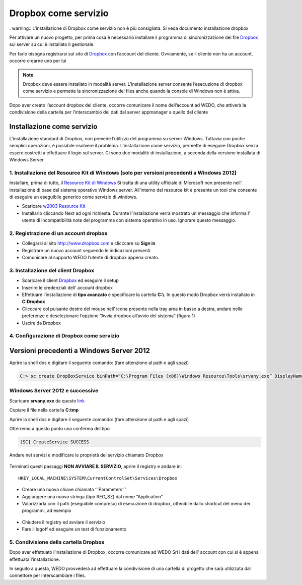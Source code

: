 Dropbox come servizio
=====================

. warning:: L'installazione di Dropbox come servizio non è più consigliata. Si veda documento installazione dropbox

Per attivare un nuovo progetto, per prima cosa è necessario installare
il programma di sincronizzazione dei file `Dropbox`_ sul server su cui è
installato il gestionale.

Per farlo bisogna registrarsi sul sito di `Dropbox`_ con l’account del
cliente. Ovviamente, se il cliente non ha un account, occorre crearne
uno per lui

.. note:: Dropbox deve essere installato in modalità server. L’installazione server consente l’esecuzione di dropbox come servizio e permette la sincronizzazione dei files anche quando la console di Windows non è attiva.

Dopo aver creato l’account dropbox del cliente, occorre comunicare il
nome dell’account ad WEDO, che attiverà la condivisione della
cartella per l’interscambio dei dati dal server appmanager a quello del
cliente

Installazione come servizio
---------------------------

L’installazione standard di Dropbox, non prevede l’utilizzo del
programma su server Windows. Tuttavia con poche semplici operazioni, è
possibile risolvere il problema. L’installazione come servizio, permette
di eseguire Dropbox senza essere costretti a effettuare il login sul
server. Ci sono due modalitè di installazione, a seconda della versione
installata di Windows Server.

1. Installazione del Resource Kit di Windows (solo per versioni precedenti a Windows 2012)
~~~~~~~~~~~~~~~~~~~~~~~~~~~~~~~~~~~~~~~~~~~~~~~~~~~~~~~~~~~~~~~~~~~~~~~~~~~~~~~~~~~~~~~~~~

Installare, prima di tutto, il `Resource Kit di Windows`_ Si tratta di
una utility ufficiale di Microsoft non presente nell’ installazione di
base del sistema operativo Windows server. All’interno del resource kit
è presente un tool che consente di eseguire un eseguibile generico come
servizio di windows.

-  Scaricare `w2003 Resource Kit`_
-  Installarlo cliccando Next ad ogni richiesta. Durante l’installazione
   verrà mostrato un messaggio che informa l’ utente di incompatibilità
   note del programma con sistema operativo in uso. Ignorare questo
   messaggio.

2. Registrazione di un account dropbox
~~~~~~~~~~~~~~~~~~~~~~~~~~~~~~~~~~~~~~

-  Collegarsi al sito http://www.dropbox.com e clicccare su **Sign in**
-  Registrare un nuovo account seguendo le indicazioni presenti.
-  Comunicare al supporto WEDO l’utente di dropbox appena creato.

3. Installazione del client Dropbox
~~~~~~~~~~~~~~~~~~~~~~~~~~~~~~~~~~~

-  Scaricare il client `Dropbox <https://www.dropbox.com/downloading>`__
   ed eseguire il setup
-  Inserire le credenziali dell’ account dropbox
-  Effettuare l’installazione di **tipo avanzato** e specificare la
   cartella **C:\\**. In questo modo Dropbox verrà installato in **C:\Dropbox**
-  Clicccare col pulsante destro del mouse nell’ icona presente nella
   tray area in basso a destra, andare nelle preferenze e deselezionare
   l’opzione “Avvia dropbox all’avvio del sistema” (figura 1)
-  Uscire da Dropbox

.. figure:: dropbox_properties.png
   :alt:

4. Configurazione di Dropbox come servizio
~~~~~~~~~~~~~~~~~~~~~~~~~~~~~~~~~~~~~~~~~~


Versioni precedenti a Windows Server 2012
-----------------------------------------

Aprire la shell dos e digitare il seguente comando: (fare attenzione al
path e agli spazi)

.. code-block:: bash

  C:> sc create DropBoxService binPath=“C:\Program Files (x86)\Windows Resource\Tools\srvany.exe” DisplayName=“Dropbox Service”


Windows Server 2012 e successive
~~~~~~~~~~~~~~~~~~~~~~~~~~~~~~~~

Scaricare **srvany.exe** da questo `link`_

Copiare il file nella cartella **C:\tmp**

Aprire la shell dos e digitare il seguente comando: (fare attenzione al
path e agli spazi)


Otterremo a questo punto una conferma del tipo

.. code-block:: bash

  [SC] CreateService SUCCESS

Andare nei servizi e modificare le proprietà del servizio chiamato
Dropbox

.. figure:: dropbox_service.png
  :alt:

Terminati questi passaggi **NON AVVIARE IL SERVIZIO**, aprire il
registry e andare in:

::

   HKEY_LOCAL_MACHINE\SYSTEM\CurrentControlSet\Services\Dropbox

-  Creare una nuova chiave chiamata ‘’’Parameters’’’
-  Aggiungere una nuova stringa (tipo REG\_SZ) dal nome “Application”
-  Valorizzarla con il path (eseguibile compreso) di esecuzione di
   dropbox, ottenibile dallo shortcut del menu dei programmi, ad esempio

  .. code-block:: bash
    :emphasize-lines: 3,5

    C:\Users\Administrator.XXXXXXXX\AppData\Roaming\Dropbox\bin\Dropbox.exe


-  Chiudere il registry ed avviare il servizio
-  Fare il logoff ed eseguire un test di funzionamento

5. Condivisione della cartella Dropbox
~~~~~~~~~~~~~~~~~~~~~~~~~~~~~~~~~~~~~~

Dopo aver effettuato l’installazione di Dropbox, occorre comunicare ad
WEDO Srl i dati dell’ account con cui si è appena effettuata
l’installazione.

In seguito a questa, WEDO provvederà ad effettuare la condivisione
di una cartella di progetto che sarà utilizzata dal connettore per
interscambiare i files.

.. _link: /files/srvany.zip


.. _Dropbox: http://www.dropbox.com/
.. _Resource Kit di Windows: http://www.microsoft.com/en-us/download/confirmation.aspx?id=17657
.. _w2003 Resource Kit: http://www.microsoft.com/en-us/download/confirmation.aspx?id=17657

